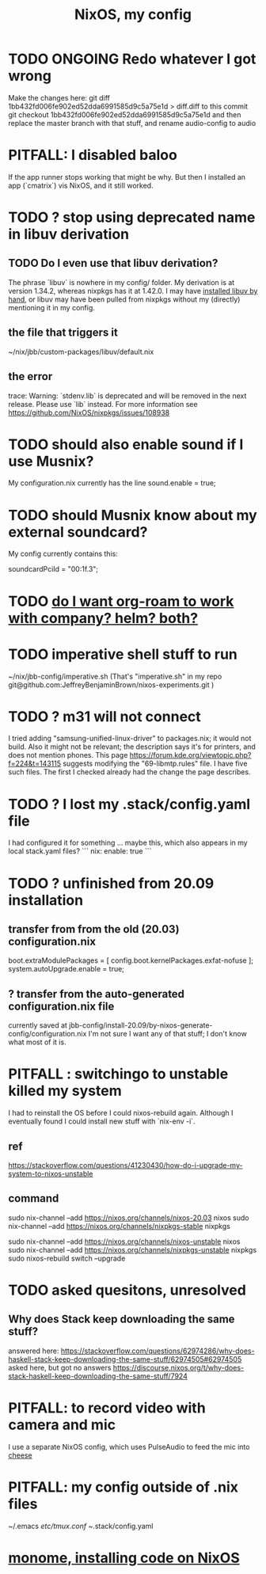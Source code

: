 :PROPERTIES:
:ID:       48cdd2bf-b45b-44a7-b7f8-43cbf73fa7b8
:END:
#+title: NixOS, my config
* TODO ONGOING Redo whatever I got wrong
  :PROPERTIES:
  :ID:       50fa08a7-ab14-435d-9fa3-0399d32b77ff
  :END:
  Make the changes here:
    git diff 1bb432fd006fe902ed52dda6991585d9c5a75e1d > diff.diff
  to this commit
    git checkout 1bb432fd006fe902ed52dda6991585d9c5a75e1d
  and then replace the master branch with that stuff,
  and rename audio-config to audio
* PITFALL: I disabled baloo
  :PROPERTIES:
  :ID:       95ac994e-d991-4263-9fdd-d77bc13789f1
  :END:
  If the app runner stops working that might be why.
  But then I installed an app (`cmatrix`) vis NixOS,
  and it still worked.
* TODO ? stop using deprecated name in libuv derivation
** TODO Do I even use that libuv derivation?
   The phrase `libuv` is nowhere in my config/ folder.
   My derivation is at version 1.34.2,
   whereas nixpkgs has it at 1.42.0.
   I may have [[id:c15685f2-54d8-40dd-a49c-d87ec0bd5034][installed libuv by hand]],
   or libuv may have been pulled from nixpkgs
   without my (directly) mentioning it in my config.
** the file that triggers it
   ~/nix/jbb/custom-packages/libuv/default.nix
** the error
   trace: Warning: `stdenv.lib` is deprecated and will be removed in the next release. Please use `lib` instead. For more information see https://github.com/NixOS/nixpkgs/issues/108938
* TODO should also enable sound if I use Musnix?
  My configuration.nix currently has the line
      sound.enable = true;
* TODO should Musnix know about my external soundcard?
  My config currently contains this:
    # Find this value with `lspci | grep -i audio` (per the musnix readme).
    # PITFALL: This is the id of the built-in soundcard.
    #   When I start using the external one, change it.
    soundcardPciId = "00:1f.3";
* TODO [[id:80c451e8-da34-4d5f-8483-f3e3b56ff16b][do I want org-roam to work with company? helm? both?]]
* TODO imperative shell stuff to run
  ~/nix/jbb-config/imperative.sh
  (That's "imperative.sh" in my repo
    git@github.com:JeffreyBenjaminBrown/nixos-experiments.git
  )
* TODO ? m31 will not connect
  I tried adding "samsung-unified-linux-driver" to packages.nix; it would not build. Also it might not be relevant; the description says it's for printers, and does not mention phones.
  This page
    https://forum.kde.org/viewtopic.php?f=224&t=143115
  suggests modifying the "69-libmtp.rules" file. I have five such files. The first I checked already had the change the page describes.
* TODO ? I lost my .stack/config.yaml file
  I had configured it for something ... maybe this, which also appears in my local stack.yaml files?
```
nix:
  enable: true
```
* TODO ? unfinished from 20.09 installation
** transfer from from the old (20.03) configuration.nix
  boot.extraModulePackages = [
      config.boot.kernelPackages.exfat-nofuse ];
  system.autoUpgrade.enable = true;
** ? transfer from the auto-generated configuration.nix file
currently saved at
  jbb-config/install-20.09/by-nixos-generate-config/configuration.nix
I'm not sure I want any of that stuff; I don't know what most of it is.
* PITFALL : switchingo to unstable killed my system
I had to reinstall the OS before I could nixos-rebuild again.
Although I eventually found I could install new stuff with `nix-env -i`.
** ref
https://stackoverflow.com/questions/41230430/how-do-i-upgrade-my-system-to-nixos-unstable
** command
sudo nix-channel --add https://nixos.org/channels/nixos-20.03 nixos
sudo nix-channel --add https://nixos.org/channels/nixpkgs-stable nixpkgs

sudo nix-channel --add https://nixos.org/channels/nixos-unstable nixos
sudo nix-channel --add https://nixos.org/channels/nixpkgs-unstable nixpkgs
sudo nixos-rebuild switch --upgrade
* TODO asked quesitons, unresolved
** Why does Stack keep downloading the same stuff?
  answered here:
    https://stackoverflow.com/questions/62974286/why-does-haskell-stack-keep-downloading-the-same-stuff/62974505#62974505
  asked here, but got no answers
    https://discourse.nixos.org/t/why-does-stack-haskell-keep-downloading-the-same-stuff/7924
* PITFALL: to record video with camera and mic
I use a separate NixOS config,
which uses PulseAudio to feed the mic into [[id:0224f2ae-1ce8-4019-8ebf-240379a10fad][cheese]]
* PITFALL: my config outside of .nix files
  :PROPERTIES:
  :ID:       ff81a54a-4488-4ce2-b5b2-e372482e6631
  :END:
~/.emacs
/etc/tmux.conf
~/.stack/config.yaml
* [[id:e6f3d0ec-cc11-48ac-b1ff-afe338f2fdfa][monome, installing code on NixOS]]
